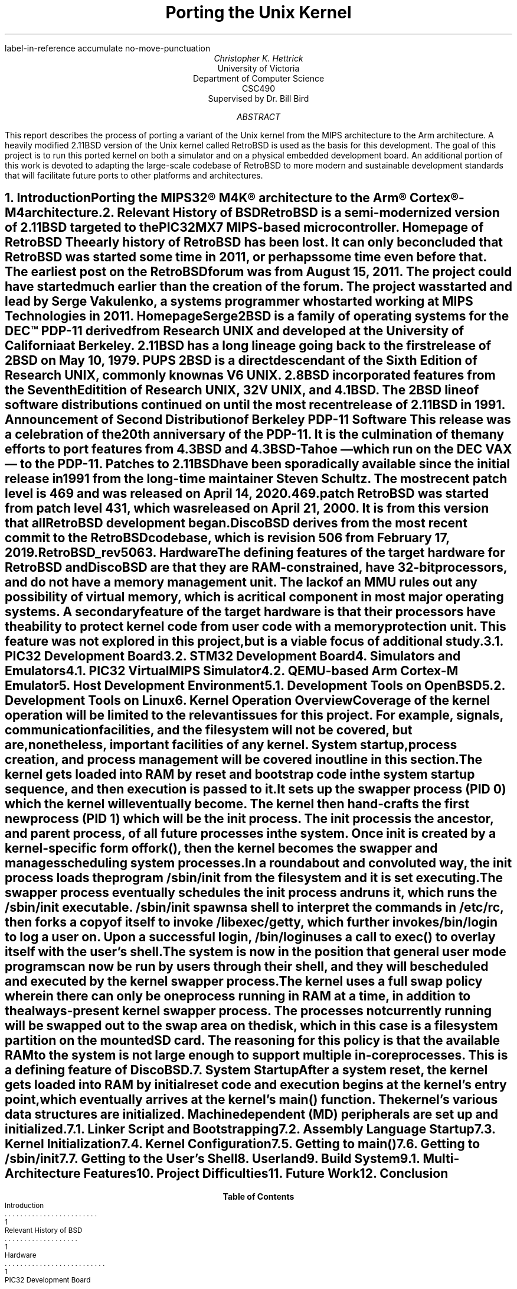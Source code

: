 .R1
label-in-reference
accumulate
no-move-punctuation
.R2
.RP
.TL
Porting the Unix Kernel
.AU
Christopher K. Hettrick
.AI
University of Victoria
Department of Computer Science
CSC490
Supervised by Dr. Bill Bird
.AB
This report describes the process of porting a variant of the Unix kernel
from the MIPS architecture to the Arm architecture.
A heavily modified 2.11BSD version of the Unix kernel called RetroBSD is used
as the basis for this development.
The goal of this project is to run this ported kernel on both a simulator
and on a physical embedded development board.
An additional portion of this work is devoted to adapting
the large-scale codebase of RetroBSD to more modern and
sustainable development standards that will facilitate future ports to
other platforms and architectures.
.\" XXX Talk about the host environment, and how it works on Linux and OpenBSD.
.AE
.NH
.XN "Introduction"
.PP
Porting the MIPS32\(rg M4K\(rg architecture to the
Arm\(rg Cortex\(rg-M4 architecture.
.\" XXX Fill out this section.
.NH
.XN "Relevant History of BSD"
.PP
RetroBSD is a semi-modernized version of 2.11BSD targeted to the
PIC32MX7 MIPS-based microcontroller.
.[
Homepage of RetroBSD
.]
The early history of RetroBSD has been lost.
It can only be concluded that RetroBSD was started some time in 2011,
or perhaps some time even before that.
The earliest post on the RetroBSD forum was from August 15, 2011.
The project could have started much earlier than the creation of the forum.
The project was started and lead by Serge Vakulenko,
a systems programmer who started working at MIPS Technologies in 2011.
.[
HomepageSerge
.]
.PP
2BSD is a family of operating systems for the DEC\(tm PDP-11 derived from
Research UNIX and developed at the University of California at Berkeley.
2.11BSD has a long lineage going back to the first release of
2BSD on May 10, 1979.
.[
PUPS
.]
2BSD is a direct descendant of the Sixth Edition of Research UNIX,
commonly known as V6 UNIX.
2.8BSD incorporated features from the Seventh Editition of Research UNIX,
32V UNIX, and 4.1BSD.
.\" XXX Add reference to UNIX system family tree, pages 5-6 of D&I 4.4BSD OS.
The 2BSD line of software distributions
continued on until the most recent release of 2.11BSD in 1991.
.[
Announcement of Second Distribution of Berkeley PDP-11 Software
.]
This release was a celebration of the 20\*{th\*} anniversary of the PDP-11.
It is the culmination of the many efforts to port features from
4.3BSD and 4.3BSD-Tahoe
\*- which run on the DEC VAX \*- to the PDP-11.
Patches to 2.11BSD have been sporadically available since the initial
release in 1991 from the long-time maintainer Steven Schultz.
The most recent patch level is 469 and was released on April 14, 2020.
.[
469.patch
.]
RetroBSD was started from patch level 431,
which was released on April 21, 2000.
It is from this version that all RetroBSD development began.
.PP
DiscoBSD derives from the most recent commit to the RetroBSD codebase,
which is revision 506 from February 17, 2019.
.[
RetroBSD_rev506
.]
.NH
.XN "Hardware"
.PP
The defining features of the target hardware for RetroBSD and DiscoBSD are that
they are RAM-constrained, have 32-bit processors,
and do not have a memory management unit.
The lack of an MMU rules out any possibility of virtual memory,
which is a critical component in most major operating systems.
A secondary feature of the target hardware is that their processors have the
ability to protect kernel code from user code with a memory protection unit.
This feature was not explored in this project,
but is a viable focus of additional study.
.NH 2
.XN "PIC32 Development Board"
.PP
.\" XXX Insert image of MAX32 development board.
.NH 2
.XN "STM32 Development Board"
.PP
.\" XXX Insert image of STM32F4-Discovery development board.
.NH
.XN "Simulators and Emulators"
.PP
.NH 2
.XN "PIC32 VirtualMIPS Simulator"
.PP
.NH 2
.XN "QEMU-based Arm Cortex-M Emulator"
.PP
.NH
.XN "Host Development Environment"
.PP
.NH 2
.XN "Development Tools on OpenBSD"
.PP
.NH 2
.XN "Development Tools on Linux"
.PP
.NH
.XN "Kernel Operation Overview"
.PP
Coverage of the kernel operation will be limited to the relevant issues
for this project. For example, signals, communication facilities,
and the filesystem will not be covered, but are, nonetheless,
important facilities of any kernel.
System startup, process creation, and process management
will be covered in outline in this section.
.PP
The kernel gets loaded into RAM by reset and bootstrap code
in the system startup sequence, and then execution is passed to it.
It sets up the
.I swapper
process (PID 0) which the kernel will eventually become.
The kernel then hand-crafts the first new process (PID 1) which will be the
.I init
process.
The
.I init
process is the ancestor, and parent process,
of all future processes in the system.
Once
.I init
is created by a kernel-specific form of
.CW fork() ,
then the kernel becomes the
.I swapper
and manages scheduling system processes.
.PP
In a roundabout and convoluted way, the
.I init
process loads the program
.CW /sbin/init
from the filesystem and it is set executing.
The
.I swapper
process eventually schedules the
.I init
process and runs it, which runs the
.CW /sbin/init
executable.
.CW /sbin/init
spawns a shell to interpret the commands in
.CW /etc/rc ,
then forks a copy of itself to invoke
.CW /libexec/getty ,
which further invokes
.CW /bin/login
to log a user on.
Upon a successful login,
.CW /bin/login
uses a call to
.CW exec()
to overlay itself with the user's shell.
The system is now in the position that general
.I "user mode"
programs can now be run by users through their shell,
and they will be scheduled and executed by the kernel
.I swapper
process.
.PP
The kernel uses a full swap policy wherein there can only be
one process running in RAM at a time,
in addition to the always-present kernel
.I swapper
process.
The processes not currently running will be swapped out to the
.I "swap area"
on the disk,
which in this case is a filesystem partition on the mounted SD card.
The reasoning for this policy is that the available RAM to the system
is not large enough to support multiple in-core processes.
This is a defining feature of DiscoBSD.
.NH
.XN "System Startup"
.PP
After a system reset, the kernel gets loaded into RAM by initial reset code
and execution begins at the kernel's entry point,
which eventually arrives at the kernel's
.CW main()
function.
The kernel's various data structures are initialized.
Machine dependent (MD) peripherals are set up and initialized.
.NH 2
.XN "Linker Script and Bootstrapping"
.PP
.NH 2
.XN "Assembly Language Startup"
.PP
.NH 2
.XN "Kernel Initialization"
.PP
.NH 2
.XN "Kernel Configuration"
.PP
.NH 2
.XN "Getting to main()"
.PP
.NH 2
.XN "Getting to /sbin/init"
.PP
.NH 2
.XN "Getting to the User's Shell"
.PP
.NH
.XN "Userland"
.PP
.NH
.XN "Build System"
.PP
.NH 2
.XN "Multi-Architecture Features"
.PP
.NH
.XN "Project Difficulties"
.PP
.NH
.XN "Future Work"
.PP
.NH
.XN "Conclusion"
.PP
.bp
.R1
.R2
.TC
